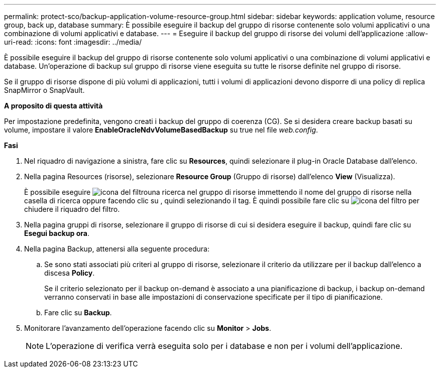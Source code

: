 ---
permalink: protect-sco/backup-application-volume-resource-group.html 
sidebar: sidebar 
keywords: application volume, resource group, back up, database 
summary: È possibile eseguire il backup del gruppo di risorse contenente solo volumi applicativi o una combinazione di volumi applicativi e database. 
---
= Eseguire il backup del gruppo di risorse dei volumi dell'applicazione
:allow-uri-read: 
:icons: font
:imagesdir: ../media/


[role="lead"]
È possibile eseguire il backup del gruppo di risorse contenente solo volumi applicativi o una combinazione di volumi applicativi e database. Un'operazione di backup sul gruppo di risorse viene eseguita su tutte le risorse definite nel gruppo di risorse.

Se il gruppo di risorse dispone di più volumi di applicazioni, tutti i volumi di applicazioni devono disporre di una policy di replica SnapMirror o SnapVault.

*A proposito di questa attività*

Per impostazione predefinita, vengono creati i backup del gruppo di coerenza (CG). Se si desidera creare backup basati su volume, impostare il valore *EnableOracleNdvVolumeBasedBackup* su true nel file _web.config_.

*Fasi*

. Nel riquadro di navigazione a sinistra, fare clic su *Resources*, quindi selezionare il plug-in Oracle Database dall'elenco.
. Nella pagina Resources (risorse), selezionare *Resource Group* (Gruppo di risorse) dall'elenco *View* (Visualizza).
+
È possibile eseguire image:../media/filter_icon.png["icona del filtro"]una ricerca nel gruppo di risorse immettendo il nome del gruppo di risorse nella casella di ricerca oppure facendo clic su , quindi selezionando il tag. È quindi possibile fare clic su image:../media/filter_icon.png["icona del filtro"] per chiudere il riquadro del filtro.

. Nella pagina gruppi di risorse, selezionare il gruppo di risorse di cui si desidera eseguire il backup, quindi fare clic su *Esegui backup ora*.
. Nella pagina Backup, attenersi alla seguente procedura:
+
.. Se sono stati associati più criteri al gruppo di risorse, selezionare il criterio da utilizzare per il backup dall'elenco a discesa *Policy*.
+
Se il criterio selezionato per il backup on-demand è associato a una pianificazione di backup, i backup on-demand verranno conservati in base alle impostazioni di conservazione specificate per il tipo di pianificazione.

.. Fare clic su *Backup*.


. Monitorare l'avanzamento dell'operazione facendo clic su *Monitor* > *Jobs*.
+

NOTE: L'operazione di verifica verrà eseguita solo per i database e non per i volumi dell'applicazione.


